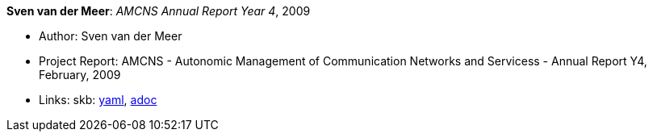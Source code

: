 //
// This file was generated by SKB-Dashboard, task 'lib-yaml2src'
// - on Wednesday November  7 at 08:42:48
// - skb-dashboard: https://www.github.com/vdmeer/skb-dashboard
//

*Sven van der Meer*: _AMCNS Annual Report Year 4_, 2009

* Author: Sven van der Meer
* Project Report: AMCNS - Autonomic Management of Communication Networks and Servicess - Annual Report Y4, February, 2009
* Links:
      skb:
        https://github.com/vdmeer/skb/tree/master/data/library/report/project/amcns/amcns-2009.yaml[yaml],
        https://github.com/vdmeer/skb/tree/master/data/library/report/project/amcns/amcns-2009.adoc[adoc]

